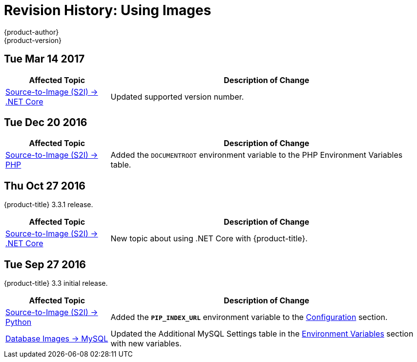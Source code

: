 [[using-images-revhistory-using-images]]
= Revision History: Using Images
{product-author}
{product-version}
:data-uri:
:icons:
:experimental:

// do-release: revhist-tables
== Tue Mar 14 2017

// tag::using_images_tue_mar_14_2017[]
[cols="1,3",options="header"]
|===

|Affected Topic |Description of Change
//Tue Mar 14 2017
|xref:../using_images/s2i_images/dot_net_core.adoc#using-images-using-dot-net-core[Source-to-Image (S2I) -> .NET Core]
|Updated supported version number.



|===

// end::using_images_tue_mar_14_2017[]
== Tue Dec 20 2016

// tag::using_images_tue_dec_20_2016[]
[cols="1,3",options="header"]
|===

|Affected Topic |Description of Change
//Tue Dec 20 2016
|xref:../using_images/s2i_images/php.adoc#using-images-s2i-images-php[Source-to-Image (S2I) -> PHP]
|Added the `DOCUMENTROOT` environment variable to the PHP Environment Variables table.

|===

// end::using_images_tue_dec_20_2016[]
== Thu Oct 27 2016

{product-title} 3.3.1 release.

// tag::using_images_thu_oct_27_2016[]
[cols="1,3",options="header"]
|===

|Affected Topic |Description of Change
//Thu Oct 27 2016
|xref:../using_images/s2i_images/dot_net_core.adoc#using-images-using-dot-net-core[Source-to-Image (S2I) -> .NET Core]
|New topic about using .NET Core with {product-title}.

|===

// end::using_images_thu_oct_27_2016[]

== Tue Sep 27 2016

{product-title} 3.3 initial release.

// tag::using_images_tue_sep_27_2016[]
[cols="1,3",options="header"]
|===

|Affected Topic |Description of Change
//Tue Sep 27 2016

|xref:../using_images/s2i_images/python.adoc#using-images-s2i-images-python[Source-to-Image (S2I) -> Python]
|Added the `*PIP_INDEX_URL*` environment variable to the xref:../using_images/s2i_images/python.adoc#using-images-python-configuration[Configuration] section.

|xref:../using_images/db_images/mysql.adoc#using-images-db-images-mysql[Database Images -> MySQL]
|Updated the Additional MySQL Settings table in the xref:../using_images/db_images/mysql.adoc#mysql-environment-variables[Environment Variables] section with new variables.


|===

// end::using_images_tue_sep_27_2016[]
